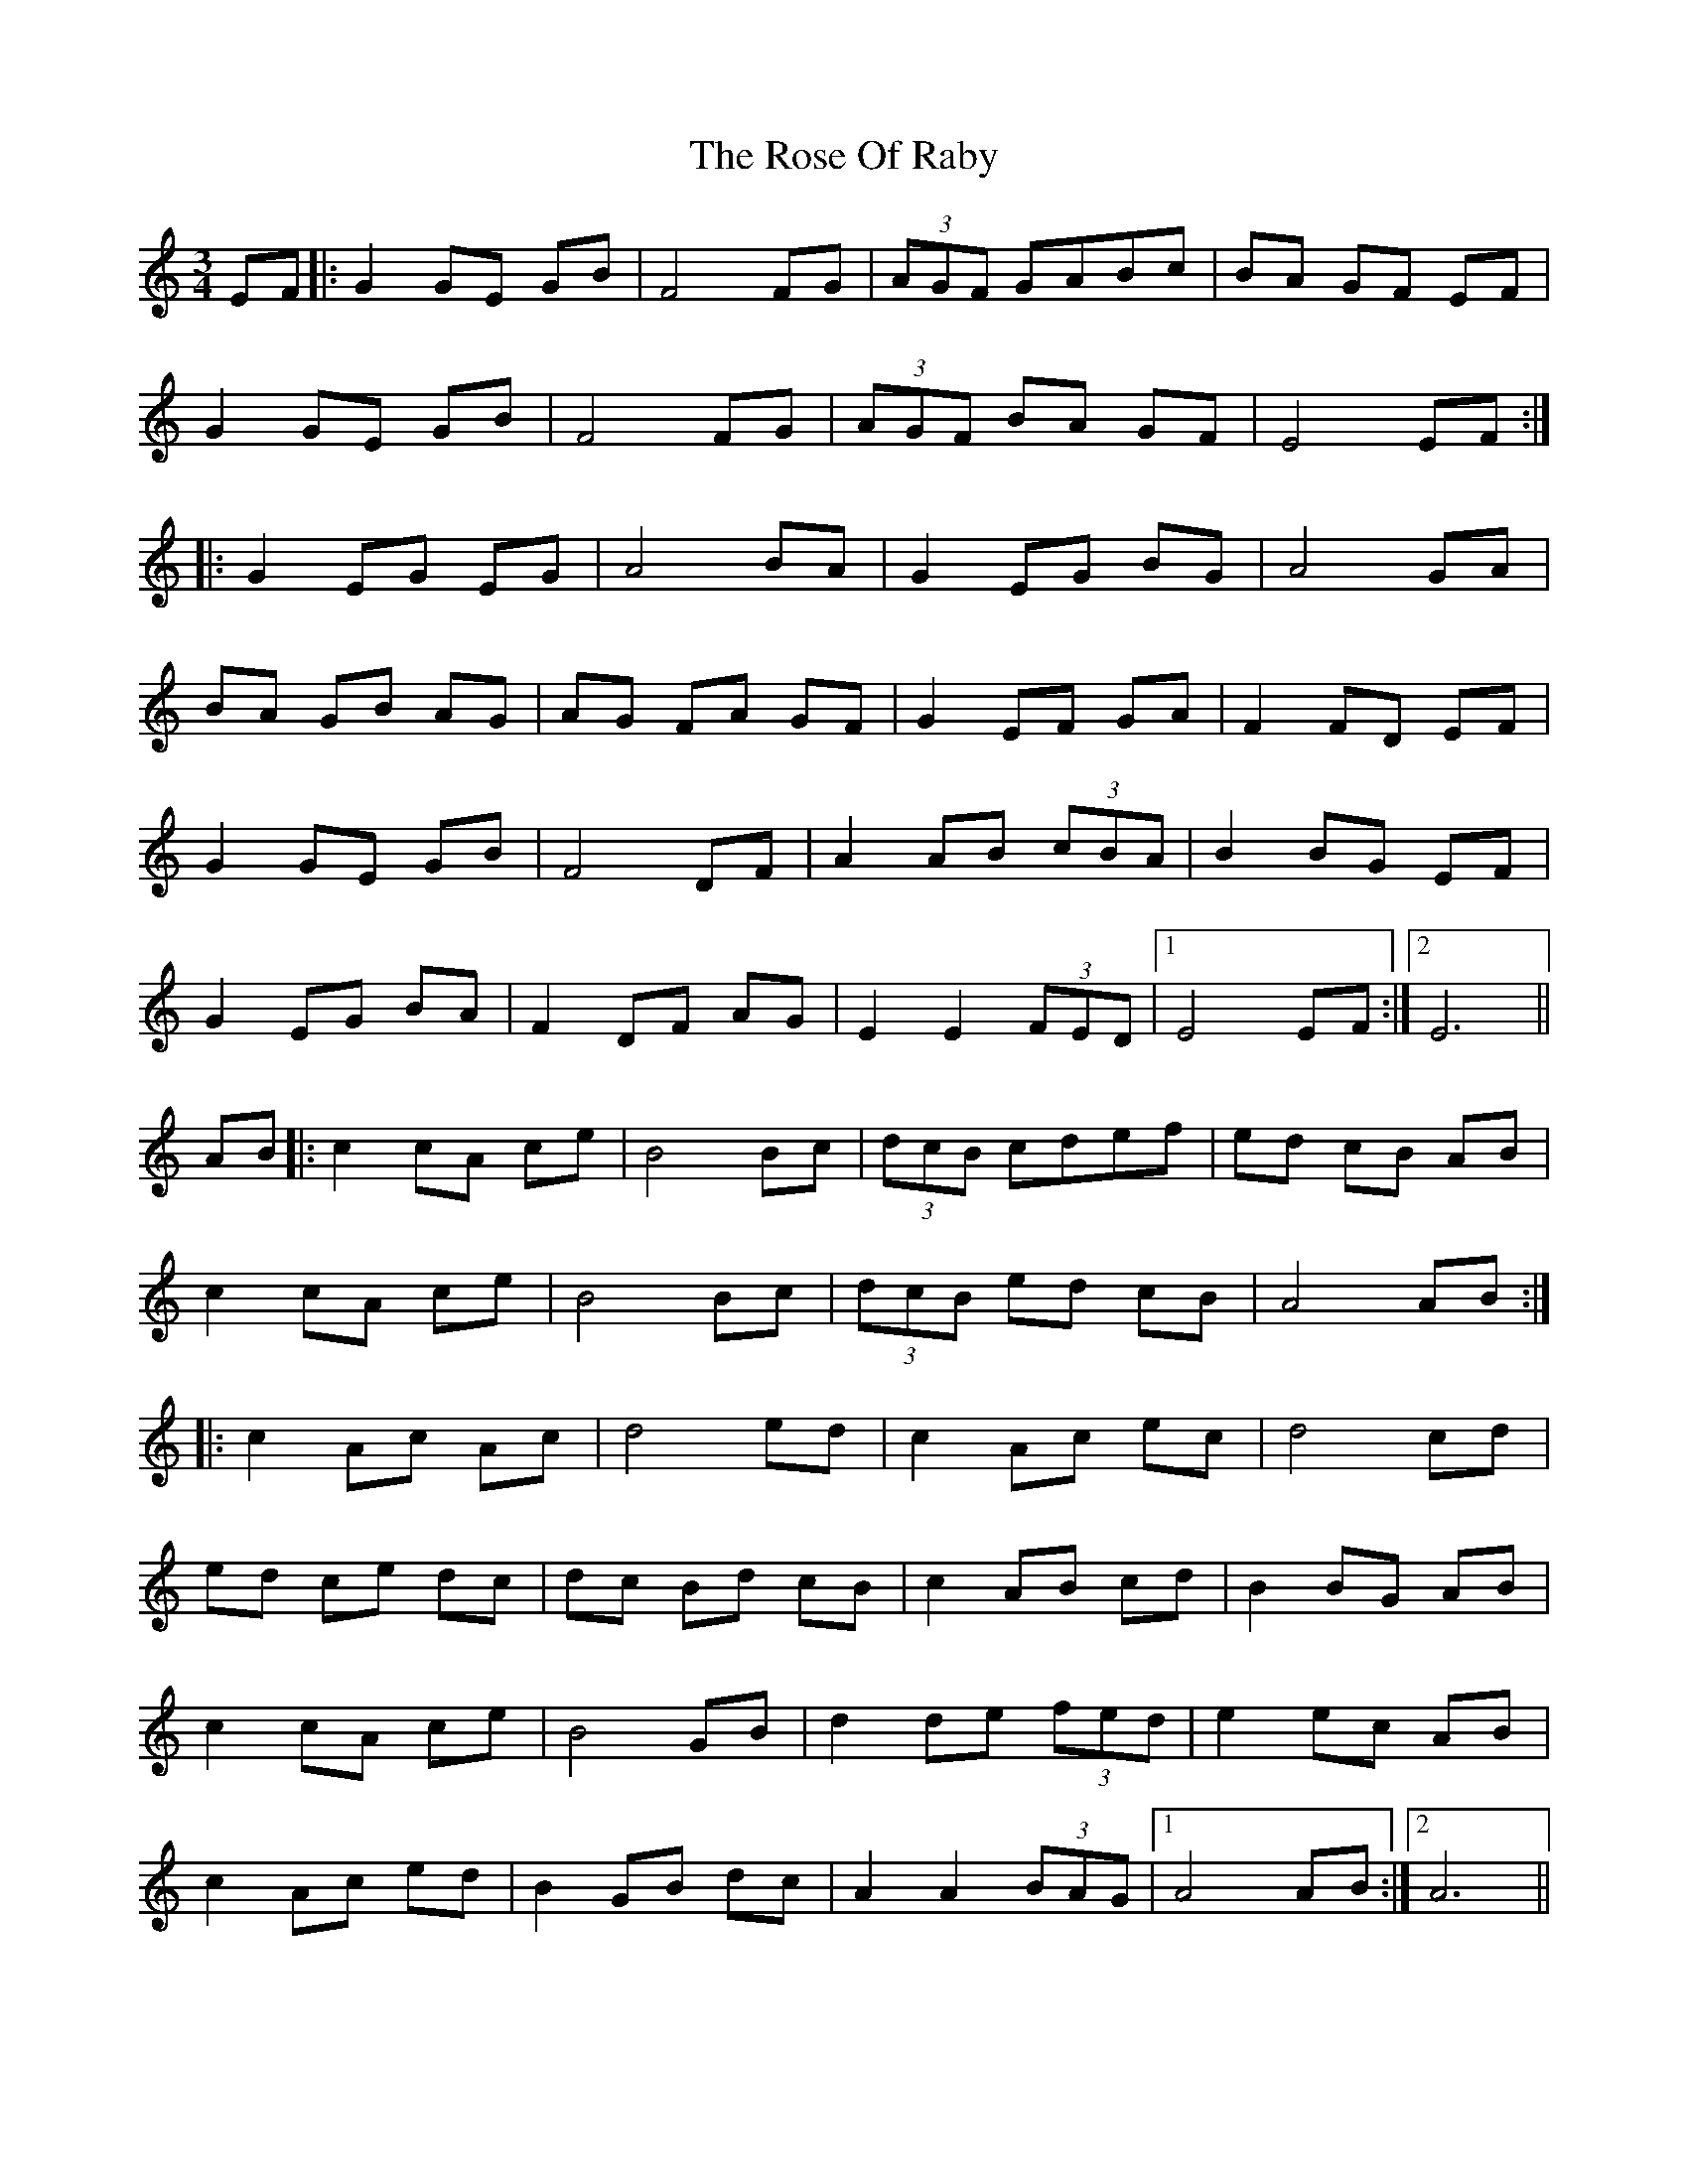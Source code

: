 X: 35296
T: Rose Of Raby, The
R: mazurka
M: 3/4
K: Aminor
EF|:G2 GE GB|F4 FG|(3AGF GABc|BA GF EF|
G2 GE GB|F4 FG|(3AGF BA GF|E4 EF:|
|:G2EG EG|A4 BA|G2 EG BG|A4 GA|
BA GB AG|AG FA GF|G2 EF GA|F2 FD EF|
G2 GE GB|F4 DF|A2 AB (3cBA|B2 BG EF|
G2 EG BA|F2 DF AG|E2 E2 (3FED|1 E4 EF:|2 E6||
AB|:c2 cA ce|B4 Bc|(3dcB cdef|ed cB AB|
c2 cA ce|B4 Bc|(3dcB ed cB|A4 AB:|
|:c2Ac Ac|d4 ed|c2 Ac ec|d4 cd|
ed ce dc|dc Bd cB|c2 AB cd|B2 BG AB|
c2 cA ce|B4 GB|d2 de (3fed|e2 ec AB|
c2 Ac ed|B2 GB dc|A2 A2 (3BAG|1 A4 AB:|2 A6||

